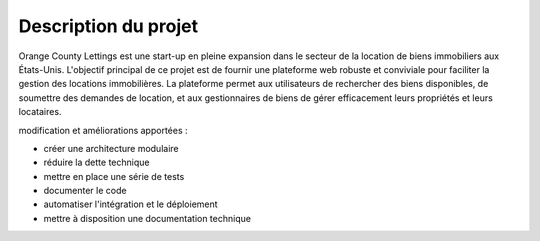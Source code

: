 Description du projet
=====================
Orange County Lettings est une start-up en pleine expansion dans le secteur de la location de biens immobiliers aux États-Unis. L'objectif principal de ce projet est de fournir une plateforme web robuste et conviviale pour faciliter la gestion des locations immobilières. La plateforme permet aux utilisateurs de rechercher des biens disponibles, de soumettre des demandes de location, et aux gestionnaires de biens de gérer efficacement leurs propriétés et leurs locataires.


modification et améliorations apportées :

* créer une architecture modulaire
* réduire la dette technique
* mettre en place une série de tests
* documenter le code
* automatiser l'intégration et le déploiement
* mettre à disposition une documentation technique
